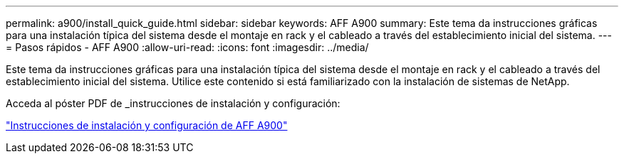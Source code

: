 ---
permalink: a900/install_quick_guide.html 
sidebar: sidebar 
keywords: AFF A900 
summary: Este tema da instrucciones gráficas para una instalación típica del sistema desde el montaje en rack y el cableado a través del establecimiento inicial del sistema. 
---
= Pasos rápidos - AFF A900
:allow-uri-read: 
:icons: font
:imagesdir: ../media/


[role="lead"]
Este tema da instrucciones gráficas para una instalación típica del sistema desde el montaje en rack y el cableado a través del establecimiento inicial del sistema. Utilice este contenido si está familiarizado con la instalación de sistemas de NetApp.

Acceda al póster PDF de _instrucciones de instalación y configuración:

link:../media/PDF/December_2022_Rev-2_AFFA900_ISI.pdf["Instrucciones de instalación y configuración de AFF A900"^]
